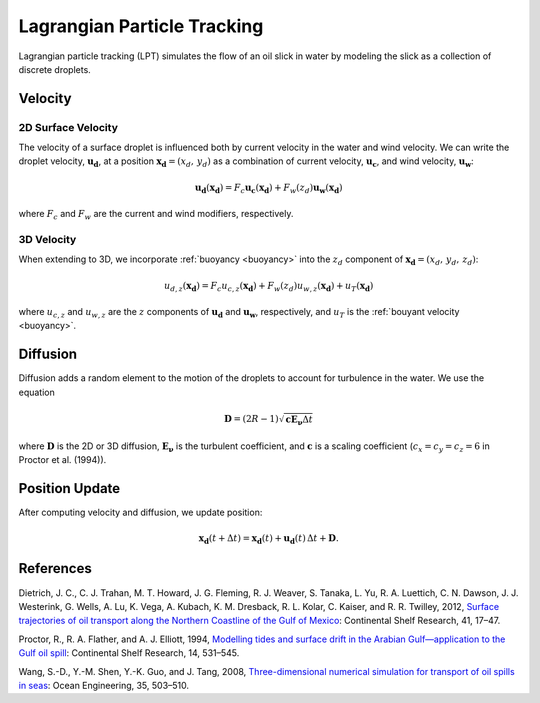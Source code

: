 Lagrangian Particle Tracking
============================

Lagrangian particle tracking (LPT) simulates the flow of an oil slick in water by modeling the slick as a collection of discrete droplets. 

Velocity
--------

2D Surface Velocity
+++++++++++++++++++

The velocity of a surface droplet is influenced both by current velocity in the water and wind velocity. We can write
the droplet velocity, :math:`\boldsymbol{u_d}`, at a position :math:`\boldsymbol{x_d} = (x_d,\,y_d)` as a combination of 
current velocity, :math:`\boldsymbol{u_c}`, and wind velocity, :math:`\boldsymbol{u_w}`:

.. math::
   \boldsymbol{u_d}(\boldsymbol{x_d}) = F_c\boldsymbol{u_c}(\boldsymbol{x_d}) + F_w(z_d) \boldsymbol{u_w}(\boldsymbol{x_d})

where :math:`F_c` and :math:`F_w` are the current and wind modifiers, respectively. 

3D Velocity
+++++++++++

When extending to 3D, we incorporate :ref:`buoyancy <buoyancy>` into the :math:`z_d` component of :math:`\boldsymbol{x_d} = (x_d,\,y_d,\,z_d)`:

.. math::
   u_{d,z}(\boldsymbol{x_d}) = F_c u_{c,z}(\boldsymbol{x_d}) + F_w(z_d) u_{w,z}(\boldsymbol{x_d}) + u_T(\boldsymbol{x_d})

where :math:`u_{c,z}` and :math:`u_{w,z}` are the :math:`z` components of :math:`\boldsymbol{u_d}` and :math:`\boldsymbol{u_w}`, respectively, and 
:math:`u_T` is the :ref:`bouyant velocity <buoyancy>`.


Diffusion
---------

Diffusion adds a random element to the motion of the droplets to account for turbulence in the water. We use the equation

.. math::
   \boldsymbol{D} = (2R - 1) \sqrt{\boldsymbol{c}\boldsymbol{E_\nu}\Delta t}

where :math:`\boldsymbol{D}` is the 2D or 3D diffusion, :math:`\boldsymbol{E_\nu}` is the turbulent coefficient, and :math:`\boldsymbol{c}` is a
scaling coefficient (:math:`c_x = c_y = c_z = 6` in Proctor et al. (1994)).

Position Update 
---------------

After computing velocity and diffusion, we update position:

.. math::
   \boldsymbol{x_d}(t + \Delta t) = \boldsymbol{x_d}(t) + \boldsymbol{u_d}(t) \, \Delta t + \boldsymbol{D}.


References
----------

Dietrich, J. C., C. J. Trahan, M. T. Howard, J. G. Fleming, R. J. Weaver, S. Tanaka, L. Yu, R. A. Luettich, C. N. Dawson, 
J. J. Westerink, G. Wells, A. Lu, K. Vega, A. Kubach, K. M. Dresback, R. L. Kolar, C. Kaiser, and R. R. Twilley, 2012, 
`Surface trajectories of oil transport along the Northern Coastline of the Gulf of Mexico <https://www.sciencedirect.com/science/article/abs/pii/S0278434312000799>`_: 
Continental Shelf Research, 41, 17–47.

Proctor, R., R. A. Flather, and A. J. Elliott, 1994, 
`Modelling tides and surface drift in the Arabian Gulf—application to the Gulf oil spill <https://www.sciencedirect.com/science/article/pii/0278434394901023?via%3Dihub>`_: 
Continental Shelf Research, 14, 531–545.

Wang, S.-D., Y.-M. Shen, Y.-K. Guo, and J. Tang, 2008, 
`Three-dimensional numerical simulation for transport of oil spills in seas <https://www.sciencedirect.com/science/article/pii/S0029801807002582>`_: 
Ocean Engineering, 35, 503–510.

